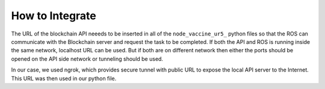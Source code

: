 How to Integrate
#################
    
The URL of the blockchain API neeeds to be inserted in all of the ``node_vaccine_ur5_`` python files so that the ROS can communicate with the Blockchain server and request the task to be completed.
If both the API and ROS is running inside the same network, localhost URL can be used. But if both are on different network then either the ports should be opened on the API side network or tunneling should be used. 

In our case, we used ngrok, which provides secure tunnel with public URL to expose the local API server to the Internet. This URL was then used in our python file.

.. seealso::

    For more about ngrok, refer to the official website `ngrok <https://ngrok.com/>`_
